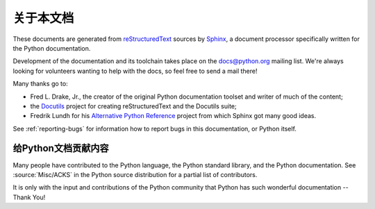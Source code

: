 =====================
关于本文档
=====================


These documents are generated from `reStructuredText`_ sources by `Sphinx`_, a
document processor specifically written for the Python documentation.

.. _reStructuredText: http://docutils.sf.net/rst.html
.. _Sphinx: http://sphinx.pocoo.org/

.. In the online version of these documents, you can submit comments and suggest
   changes directly on the documentation pages.

Development of the documentation and its toolchain takes place on the
docs@python.org mailing list.  We're always looking for volunteers wanting
to help with the docs, so feel free to send a mail there!

Many thanks go to:

* Fred L. Drake, Jr., the creator of the original Python documentation toolset
  and writer of much of the content;
* the `Docutils <http://docutils.sf.net/>`_ project for creating
  reStructuredText and the Docutils suite;
* Fredrik Lundh for his `Alternative Python Reference
  <http://effbot.org/zone/pyref.htm>`_ project from which Sphinx got many good
  ideas.

See :ref:`reporting-bugs` for information how to report bugs in this
documentation, or Python itself.


给Python文档贡献内容
----------------------------------------

Many people have contributed to the Python language, the Python standard
library, and the Python documentation.  See :source:`Misc/ACKS` in the Python
source distribution for a partial list of contributors.

It is only with the input and contributions of the Python community
that Python has such wonderful documentation -- Thank You!
